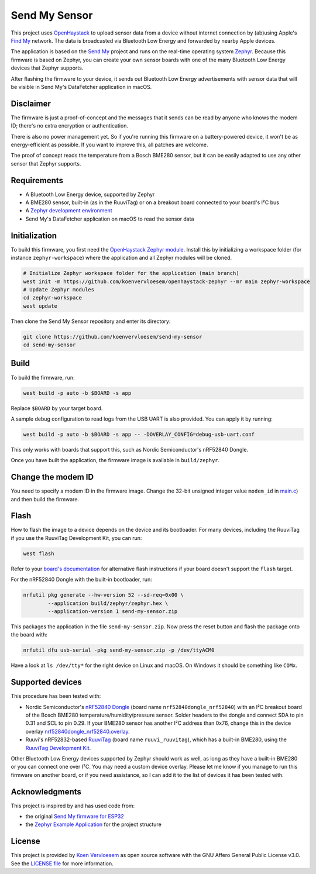 Send My Sensor
##############

This project uses `OpenHaystack <https://github.com/seemoo-lab/openhaystack>`_ to upload sensor data from a device without internet connection by (ab)using Apple's `Find My <https://developer.apple.com/find-my/>`_ network. The data is broadcasted via Bluetooth Low Energy and forwarded by nearby Apple devices.

The application is based on the `Send My <https://github.com/positive-security/send-my>`_ project and runs on the real-time operating system `Zephyr <https://www.zephyrproject.org/>`_. Because this firmware is based on Zephyr, you can create your own sensor boards with one of the many Bluetooth Low Energy devices that Zephyr supports.

After flashing the firmware to your device, it sends out Bluetooth Low Energy advertisements with sensor data that will be visible in Send My's DataFetcher application in macOS.

Disclaimer
**********

The firmware is just a proof-of-concept and the messages that it sends can be read by anyone who knows the modem ID; there's no extra encryption or authentication.

There is also no power management yet. So if you're running this firmware on a battery-powered device, it won't be as energy-efficient as possible. If you want to improve this, all patches are welcome.

The proof of concept reads the temperature from a Bosch BME280 sensor, but it can be easily adapted to use any other sensor that Zephyr supports.

Requirements
************

* A Bluetooth Low Energy device, supported by Zephyr
* A BME280 sensor, built-in (as in the RuuviTag) or on a breakout board connected to your board's I²C bus 
* A `Zephyr development environment <https://docs.zephyrproject.org/latest/getting_started/index.html>`_
* Send My's DataFetcher application on macOS to read the sensor data

Initialization
**************

To build this firmware, you first need the `OpenHaystack Zephyr module <https://github.com/koenvervloesem/openhaystack-zephyr>`_. Install this by initializing a workspace folder (for instance ``zephyr-workspace``) where the application and all Zephyr modules will be cloned.

.. code-block:: shell

  # Initialize Zephyr workspace folder for the application (main branch)
  west init -m https://github.com/koenvervloesem/openhaystack-zephyr --mr main zephyr-workspace
  # Update Zephyr modules
  cd zephyr-workspace
  west update

Then clone the Send My Sensor repository and enter its directory:

.. code-block:: shell

  git clone https://github.com/koenvervloesem/send-my-sensor
  cd send-my-sensor

Build
*****

To build the firmware, run:

.. code-block:: shell

   west build -p auto -b $BOARD -s app

Replace ``$BOARD`` by your target board.

A sample debug configuration to read logs from the USB UART is also provided. You can apply it by running:

.. code-block:: shell

  west build -p auto -b $BOARD -s app -- -DOVERLAY_CONFIG=debug-usb-uart.conf

This only works with boards that support this, such as Nordic Semiconductor's nRF52840 Dongle.

Once you have built the application, the firmware image is available in ``build/zephyr``.

Change the modem ID
*******************

You need to specify a modem ID in the firmware image. Change the 32-bit unsigned integer value ``modem_id`` in `main.c <https://github.com/koenvervloesem/send-my-sensor/blob/main/app/src/main.c>`_) and then build the firmware.

Flash
*****

How to flash the image to a device depends on the device and its bootloader. For many devices, including the RuuviTag if you use the RuuviTag Development Kit, you can run:

.. code-block:: shell

   west flash

Refer to your `board's documentation <https://docs.zephyrproject.org/latest/boards/index.html>`_ for alternative flash instructions if your board doesn't support the ``flash`` target.

For the nRF52840 Dongle with the built-in bootloader, run:

.. code-block:: shell

  nrfutil pkg generate --hw-version 52 --sd-req=0x00 \
          --application build/zephyr/zephyr.hex \
          --application-version 1 send-my-sensor.zip

This packages the application in the file ``send-my-sensor.zip``. Now press the reset button and flash the package onto the board with:

.. code-block:: shell

  nrfutil dfu usb-serial -pkg send-my-sensor.zip -p /dev/ttyACM0

Have a look at ``ls /dev/tty*`` for the right device on Linux and macOS. On Windows it should be something like ``COMx``.

Supported devices
*****************

This procedure has been tested with:

* Nordic Semiconductor's `nRF52840 Dongle <https://docs.zephyrproject.org/latest/boards/arm/nrf52840dongle_nrf52840/doc/index.html>`_ (board name ``nrf52840dongle_nrf52840``) with an I²C breakout board of the Bosch BME280 temperature/humidity/pressure sensor. Solder headers to the dongle and connect SDA to pin 0.31 and SCL to pin 0.29. If your BME280 sensor has another I²C address than 0x76, change this in the device overlay `nrf52840dongle_nrf52840.overlay <https://github.com/koenvervloesem/send-my-sensor/blob/main/app/nrf52840dongle_nrf52840.overlay>`_.
* Ruuvi's nRF52832-based `RuuviTag <https://docs.zephyrproject.org/latest/boards/arm/ruuvi_ruuvitag/doc/index.html>`_ (board name ``ruuvi_ruuvitag``), which has a built-in BME280, using the `RuuviTag Development Kit <https://ruuvi.com/products/ruuvitag-development-kit/>`_.

Other Bluetooth Low Energy devices supported by Zephyr should work as well, as long as they have a built-in BME280 or you can connect one over I²C. You may need a custom device overlay. Please let me know if you manage to run this firmware on another board, or if you need assistance, so I can add it to the list of devices it has been tested with.

Acknowledgments
***************

This project is inspired by and has used code from:

* the original `Send My firmware for ESP32 <https://github.com/positive-security/send-my/tree/main/Firmware/ESP32>`_
* the `Zephyr Example Application <https://github.com/zephyrproject-rtos/example-application>`_ for the project structure

License
*******

This project is provided by `Koen Vervloesem <http://koen.vervloesem.eu>`_ as open source software with the GNU Affero General Public License v3.0. See the `LICENSE file <LICENSE>`_ for more information.
